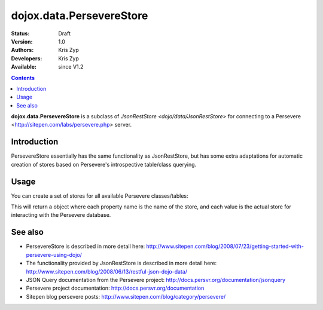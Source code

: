 .. _dojox/data/PersevereStore:

=========================
dojox.data.PersevereStore
=========================

:Status: Draft
:Version: 1.0
:Authors: Kris Zyp
:Developers: Kris Zyp
:Available: since V1.2

.. contents::
    :depth: 3

**dojox.data.PersevereStore** is a subclass of `JsonRestStore <dojo/data/JsonRestStore>` for connecting to a Persevere <http://sitepen.com/labs/persevere.php> server.


Introduction
============

PersevereStore essentially has the same functionality as JsonRestStore, but has some extra adaptations for automatic creation of stores based on Persevere's introspective table/class querying.

Usage
=====

You can create a set of stores for all available Persevere classes/tables:

.. js ::

 myStores = dojox.data.PersevereStore.getStores("/",true); // do it synchronously
 ... or ...
 dojox.data.PersevereStore.getStores("/").then(function(results){
   // do it asynchronously
   myStores = results;
 });

This will return a object where each property name is the name of the store, and each value is the actual store for interacting with the Persevere database.

See also
========

* PersevereStore is described in more detail here: http://www.sitepen.com/blog/2008/07/23/getting-started-with-persevere-using-dojo/

* The functionality provided by JsonRestStore is described in more detail here: http://www.sitepen.com/blog/2008/06/13/restful-json-dojo-data/

* JSON Query documentation from the Persevere project: http://docs.persvr.org/documentation/jsonquery

* Persevere project documentation: http://docs.persvr.org/documentation

* Sitepen blog persevere posts: http://www.sitepen.com/blog/category/persevere/
